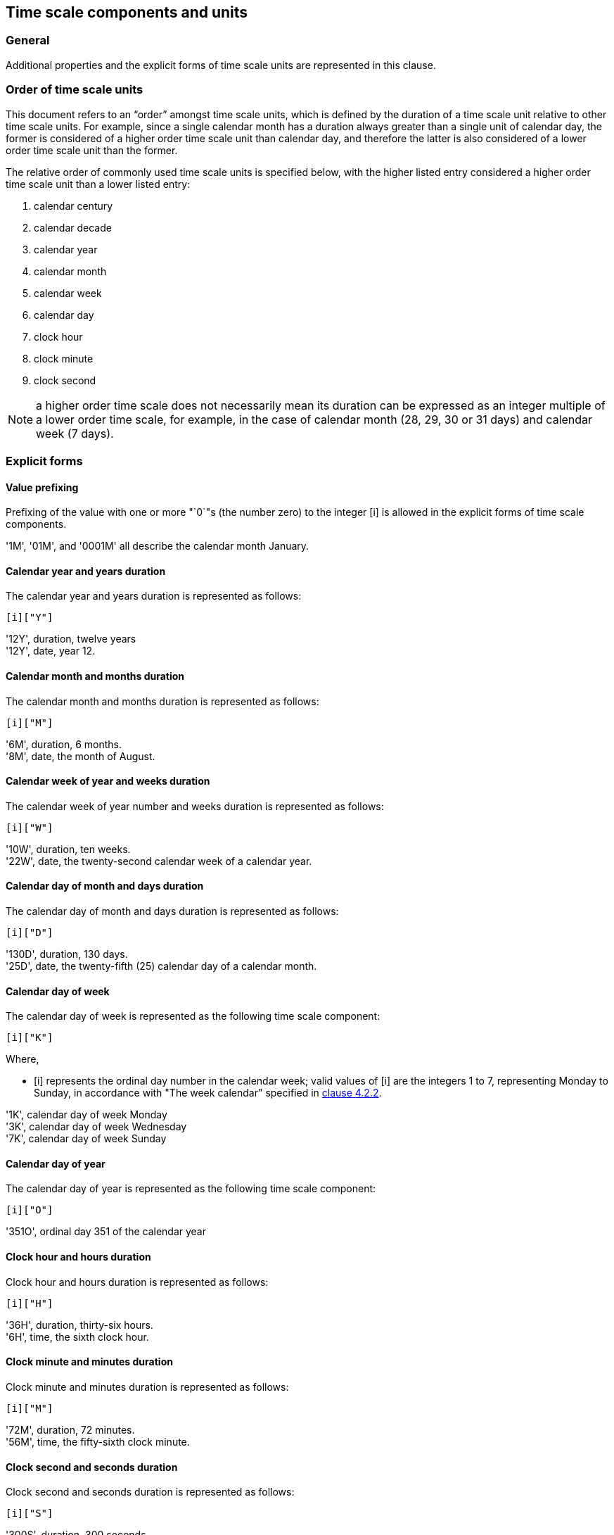 


[[time-scale-components]]
== Time scale components and units

=== General

Additional properties and the explicit forms of time scale units are
represented in this clause.


=== Order of time scale units

This document refers to an "`order`" amongst time scale units, which is
defined by the duration of a time scale unit relative to other time
scale units. For example, since a single calendar month has a duration
always greater than a single unit of calendar day, the former is
considered of a higher order time scale unit than calendar day, and
therefore the latter is also considered of a lower order time scale
unit than the former.

The relative order of commonly used time scale units is specified
below, with the higher listed entry considered a higher order time
scale unit than a lower listed entry:

. calendar century
. calendar decade
. calendar year
. calendar month
. calendar week
. calendar day
. clock hour
. clock minute
. clock second

NOTE: a higher order time scale does not necessarily mean its duration
can be expressed as an integer multiple of a lower order time scale,
for example, in the case of calendar month (28, 29, 30 or 31 days)
and calendar week (7 days).


=== Explicit forms


[[value-restriction]]
==== Value prefixing

Prefixing of the value with one or more "`0`"s (the number zero) to the
integer [i] is allowed in the explicit forms of time scale components.

[example]
'1M', '01M', and '0001M' all describe the calendar month January.



==== Calendar year and years duration

The calendar year and years duration is represented as follows:

[source]
----
[i]["Y"]
----

[example]
'12Y', duration, twelve years

[example]
'12Y', date, year 12.


==== Calendar month and months duration

The calendar month and months duration is represented as follows:

[source]
----
[i]["M"]
----

[example]
'6M', duration, 6 months.

[example]
'8M', date, the month of August.


==== Calendar week of year and weeks duration

The calendar week of year number and weeks duration is represented as
follows:

[source]
----
[i]["W"]
----


[example]
'10W', duration, ten weeks.

[example]
'22W', date, the twenty-second calendar week of a calendar year.



==== Calendar day of month and days duration

The calendar day of month and days duration is represented as follows:

[source]
----
[i]["D"]
----


[example]
'130D', duration, 130 days.

[example]
'25D', date, the twenty-fifth (25) calendar day of a calendar month.


==== Calendar day of week

The calendar day of week is represented as the following time scale component:

[source]
----
[i]["K"]
----

Where,

* [i] represents the ordinal day number in the calendar week;
valid values of [i] are the integers 1 to 7, representing Monday to Sunday,
in accordance with "The week calendar" specified in <<ISO8601-1,clause 4.2.2>>.


[example]
'1K', calendar day of week Monday

[example]
'3K', calendar day of week Wednesday

[example]
'7K', calendar day of week Sunday


==== Calendar day of year

The calendar day of year is represented as the following time scale component:

[source]
----
[i]["O"]
----


[example]
'351O', ordinal day 351 of the calendar year


==== Clock hour and hours duration

Clock hour and hours duration is represented as follows:

[source]
----
[i]["H"]
----


[example]
'36H', duration, thirty-six hours.

[example]
'6H', time, the sixth clock hour.


==== Clock minute and minutes duration

Clock minute and minutes duration is represented as follows:

[source]
----
[i]["M"]
----


[example]
'72M', duration, 72 minutes.

[example]
'56M', time, the fifty-sixth clock minute.


==== Clock second and seconds duration

Clock second and seconds duration is represented as follows:

[source]
----
[i]["S"]
----


[example]
'300S', duration, 300 seconds

[example]
'28S', duration, the twenty-eighth clock second.


==== Decade

The decade is represented as the following time scale component:

[source]
----
[i]["J"]
----


[example]
'196J' in explicit form represents the decade of the 1960s, spanning the calendar years 1960 to 1969.

[example]
'0J' in explicit form represents the decade spanning calendar years 0 to 9.


==== Century

The century is represented as the following time scale component:

[source]
----
[i]["C"]
----


[example]
'16C', in explicit form represents the century of 1600s, spanning the calendar years 1600 to 1699.

[example]
'0C', in explicit form represents the century spanning the calendar years 00 to 99.



[[negative-values]]
=== Negative values

==== General

Certain time scale components are allowed to accept a negative integer as their value. The following representation is used for value that accepts a positive or negative integer.

[source]
----
negi = [!]["`-`"][i]
----

In order to convert a time scale component to accept negative values, the following representation is used, where `c` is a time scale component unit. If the time scale component accepts an integer value of '`0`', the value of the expression '`-0`' (negative zero) is considered equivalent to that of '`0`'.

[source]
----
c(m) = [negi][c]
----


Where,

* [c] is the time scale component representation that accepts only positive [i];

* [m] is a feature label indicating that the time scale component [c] accepts negative values.

This representation only applies to time scale components that describe a time scale unit. Specifically, it does not apply to durations, time intervals, and repeating time intervals.

[example]
If "`c`" is the time scale component yearE in explicit form (see Part 1 4.3.2 b)), c(m) means "`calendar year accepting a negative value`". The explicit year representation [i]["`Y`"] becomes [negi]["`Y`"] when [i] is replaced with [negi], and expands to [!]["`-`"]][i]["`Y`"], which accepts the representations [i][`"Y`"] or ["`-"`][i]`"Y`"]. In this expression, the value of [i] or ["`-"`][i] represents an integer whose value identifies a calendar year.


==== Calendar year

When a negative calendar year represents a date, the negative value is
to represent the number of years prior to year zero (0).

The representation for calendar year that accepts a negative value is as follows.

[source]
----
year(m)
----

[example]
'-12Y' in date represents the the calendar year -12.

[example]
'`-1Y`' in date represents the year immediately preceding year 0.

NOTE: Year zero is expressed as '`0Y`' in explicit form.


==== Calendar week of year

When a negative calendar week of year represents a date, the negative
value is to represent the number of weeks counting in reverse from the
end of the calendar year, where the last week of the year is
represented by the integer value '-1'.

The representation for calendar week of year that accepts a negative value is as follows.

[source]
----
week(m)
----

[example]
'-10W' in date represents the tenth last week of the year.

[example]
'`-3W`' in date represents the third last week of the year.

==== Calendar day of month

When a negative calendar day of month represents a date, the negative
value is to represent the number of days counting in reverse from the
end of the calendar month, where the last day of the month is
represented by the integer value '-1'.

The representation for calendar day of month that accepts a negative value is as follows.

[source]
----
day(m)
----

[example]
'`-1D`' in date represents the last day of the month.

[example]
'`-5D`' in date represents the fifth last day of the month.


==== Calendar day of year

When a negative calendar day of year represents a date, the negative value is to represent the number of days counting in reverse from the end of the calendar year, where the last day of the year is represented by the integer value '`-1`'.

The representation for calendar day of year that accepts a negative value is as follows.

[source]
----
dayo(m)
----

[example]
'`-7D`' in date represents the seventh last day of the calendar year, which is always December 25th.

[example]
'`-306D`' in date represents February 29th for a leap year, February 28th otherwise.



==== Duration

A duration in the reverse direction, called a "`negative duration`" in
this document, can be expressed using the following representation
based on the duration representation specified in
<<ISO8601-2,clause 5.4.2>>.
In this case, all time scale component within the duration
representation must be positive.

[source]
----
duration(m) = [!]["`-"`][positive-duration]
----

Where,

* [positive-duration] is the [duration] representation that contains only time scale components that have positive [i].

[example]
'`-P100D`' in date represents the duration of 100 days in the reverse direction.

[example]
'`-P1Y3D`' in date represents the duration of one years and three days in the reverse direction.

[example]
'`-P20Y3M`' describes a negative duration of twenty years and three months ago.


==== Calendar year before year one

A suffix addition to time scale components for calendar year, decade and century
allows representation of calendar years before year one (1).

The representation is given as follows.

[source]
----
[c]["B"]
----

Where,

* [c] is one of [yearE], [decE], [centE].

[example]
'1YB' the first year before year one, equivalent to the effect of '0Y'.

[example]
'12YB' the twelfth year before year one, equivalent to the effect of '-11Y'.

[example]
'12JB' the twelfth decade before year one, equivalent to the effect of time interval
'-119/-110'.

[example]
'12CB' the twelfth century before year one, equivalent to the effect of time interval
'-1190/-1100'.

